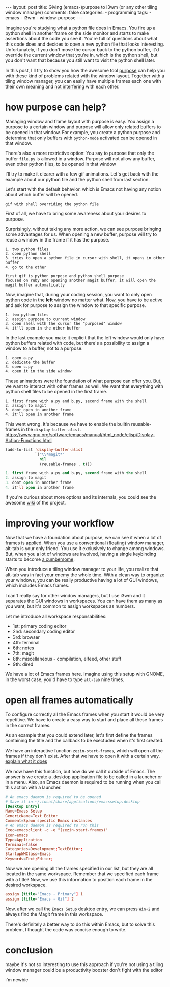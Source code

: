 #+BEGIN_EXPORT html 
---
layout: post
title: Giving (emacs-)purpose to i3wm (or any other tiling window manager)
comments: false
categories:
  - programming
tags:
  - emacs
  - i3wm
  - window-purpose
---
#+END_EXPORT
#+OPTIONS: ^:nil

Imagine you're studying what a python file does in Emacs. 
You fire up a python shell in another frame on the side monitor and starts to make assertions about the code you see it.
You're full of questions about what this code does and decides to open a new python file that looks interesting.
Unfortunately, if you don't move the cursor back to the python buffer, 
it'd override the current window that you're in, which is the python shell, 
but you don't want that because you still want to visit the python shell later.

In this post, I'll try to show you how the awesome tool [[https://github.com/bmag/emacs-purpose][purpose]] can help you with these kind of problems related with the window layout.
Together with a tiling window manager, you can easily have multiple frames each one with their own meaning and _not interfering_ with each other.

# In a summary, if you join the purpose, multiple frames, tiling window manager and more than one monitor to boost productivity.

# A better option would be to always have a frame assigned to the python shell and all the times you try to open it,
# it'd be automatically called in the new frame. If you're using, it's just a matter of pressing the 

# Unfortunately, this new buffer overrides the python shell, but you wanted this buffer to be opened in the window of A.py.
# What if this python shell automatically was in another frame and it would be automatically be called.

# In this article, I'll try to show you a possibility with the purpose library
# responsability in each frame to don't override

# What if you want to let the python shell in another window and never closes it.
# having each frame with a single responsability to don't clutch your current
# Now, you're interested
# setup window and frame layout

# I'll try to show you a way to have a clean environment not only with 
# that's perfect for multiple frames and monitors setup.
# Sorry single monitor manifesto signers?

# You know when you have everything setup correctly and you mess up with your configuration.
# Purpose may help you with that use case of not messing up with your windows configuration

# clutter your buffer and frame configuration

# or even better

* how purpose can help?
# Managing window layouts in the way you want in Emacs is really hard.
# We have a lot of packages to deal with it

# Imagine you're programming and you wonder if there's something you can do

# the main motivation for purpose was to not mess up with the window layout, but it can with
# briefly, you can dedicate a buffer or a buffer to a window.
# just to remember, a frame is an instance, a window is a frame and a buffer is a window, kind of

# picture of frames window and all of the rest
Managing window and frame layout with purpose is easy. 
You assign a purpose to a certain window and purpose will allow only related buffers to be opened in that window.
For example, you create a python purpose and determine that only buffers with ~python-mode~ activated can be opened in that window.

There's also a more restrictive option: You say to purpose that only the buffer ~file.py~ is allowed in a window.
Purpose will not allow any buffer, even other python files, to be opened in that window

I'll try to make it clearer with a few gif animations. 
Let's get back with the example about our python file and the python shell from last section.

Let's start with the default behavior. 
which is Emacs not having any notion about which buffer will be opened.

#+BEGIN_SRC
gif with shell overriding the python file 
#+END_SRC

First of all, we have to bring some awareness about your desires to purpose.

#+BEGIN_SRC emacs-lisp :exports result

;; python-mode buffers will have the python purpose
(add-to-list 'purpose-user-mode-purposes '(python-mode . python))
;; *Python* buffer will have the python-shell purpose
(add-to-list 'purpose-user-name-purposes '("*Python*" . python-shell))
#+END_SRC

# to enable it, use this
# purpose-user-mode-purposes
Surprisingly, without taking any more action, we can see purpose bringing some advantages for us.
When opening a new buffer, purpose will try to reuse a window in the frame if it has the purpose.
# _If you have two different windows with different purposes in the same frame and try to open a new buffer that already have the same purpose_, 
# the library will reuse that window.
# Notice that after that, purpose will 

#+BEGIN_SRC 
1. two python files
2. open python shell
3. tries to open a python file in cursor with shell, it opens in other buffer
4. go to the other 

first gif is python purpose and python shell purpose
focused on ruby and opening another magit buffer, it will open the magit buffer automatically
#+END_SRC

Now, imagine that, during your coding session, you want to only open python code in the *left* window no matter what.
Now, you have to be active and ask for purpose to assign the window to that specific purpose.

#+BEGIN_SRC 
1. two python files
2. assign purpose to current window
3. open shell with the cursor the "purposed" window
4. it'll open in the other buffer
#+END_SRC

In the last example you make it explicit that the left window would only have python buffers related with code, 
but there's a possibility to assign a window to a buffer, not to a purpose.

#+BEGIN_SRC 
1. open a.py
2. dedicate the buffer
3. open c.py
4. open it in the side window
#+END_SRC

These animations were the foundation of what purpose can offer you.
But, we want to interact with other frames as well. 
We want that everything with python shell files to be opened in the first frame.

#+BEGIN_SRC 
1. first frame with a.py and b.py, second frame with the shell
2. assign to magit
3. dont open in another frame
4. it'll open in another frame
#+END_SRC

This went wrong. It's because we have to enable the builtin reusable-frames in the ~display-buffer-alist~.
https://www.gnu.org/software/emacs/manual/html_node/elisp/Display-Action-Functions.html


#+BEGIN_SRC emacs-lisp
(add-to-list 'display-buffer-alist
             `("\\*magit*"
               nil
               (reusable-frames . t)))
#+END_SRC

#+BEGIN_SRC emacs-lisp
1. first frame with a.py and b.py, second frame with the shell
2. assign to magit
3. dont open in another frame
4. it'll open in another frame
#+END_SRC

If you're curious about more options and its internals, you could see the awesome [[https://github.com/bmag/emacs-purpose/wiki/][wiki]] of the project.

* improving your workflow
Now that we have a foundation about purpose, we can see it when a lot of frames is applied.
When you use a conventional (floating) window manager, alt-tab is your only friend.
You use it exclusively to change among windows.
But, when you a lot of windows are involved, having a single keybinding starts to become _a cumbersome_.

When you introduce a tiling window manager to your life, you realize that alt-tab was in fact your enemy the whole time.
With a clean way to organize your windows, you can be really productive having a lot of GUI windows, which includes Emacs frames.

I can't really say for other window managers, but I use i3wm and it separates the GUI windows in workspaces.
You can have them as many as you want, but it's common to assign workspaces as numbers.

Let me introduce all workspace responsabilities:
- 1st: primary coding editor
- 2nd: secondary coding editor
- 3rd: browser
- 4th: terminal
- 6th: notes
- 7th: magit
- 8th: miscellaneous - compilation, elfeed, other stuff
- 9th: dired

We have a lot of Emacs frames here.
Imagine using this setup with GNOME, in the worst case, you'd have to type ~alt-tab~ nine times.

* open all frames automatically
To configure correctly all the Emacs frames when you start it would be very repetitive.
We have to create a easy way to start and place all these frames in the correct frames.

As an example that you could extend later, 
let's first define the frames containing the title and the callback to be exectuded when it's first created.

#+BEGIN_SRC emacs-lisp +n :exports result
(setq zezin-frames
      '(((title . "Emacs - Primary"))

        ((title . "Emacs - Secondary"))

        ((title . "Emacs - Notes") 
         (start-fn . zezin-start-notes-frame))

        ((title . "Emacs - Git") 
         (start-fn . zezin-start-magit-frame))

        ((title . "Emacs - Compilation") 
         (start-fn . zezin-start-compilation-frame))))

(defun zezin-add-reusable-buffers (buffer-regex)
  (add-to-list 'display-buffer-alist
               `(,buffer-regex
                 nil
                 (reusable-frames . t))))
 
(defun zezin-frame-title (frame)
  (cdr (assq 'title (frame-parameters frame))))

(defun zezin-frame-exists? (title)
  (member title
          (-map
           (lambda (frame) (zezin-frame-title frame))
           (frame-list))))

(defun zezin-make-new-frame (frame-config)
  (let ((title (assoc 'title frame-config)))
    (when (not (zezin-frame-exists? (cdr title)))
      (make-frame `(,title)))))

(defun zezin-start-frames ()
  (interactive)
  (-each zezin-frames 'zezin-make-new-frame)
  ;; kill frame without a title
)

(defun zezin-find-start-fn (frame-title)
  (cdr (assoc 'start-fn
              (-first
               (lambda (frame-config)
                 (string= (cdr (assoc 'title frame-config)) frame-title))
               zezin-frames))))

(defun zezin-start-magit-frame (frame)
  (switch-to-buffer (get-buffer-create "*magit: purpose"))
  (purpose-toggle-window-purpose-dedicated))
  
(add-hook 'after-make-frame-functions
          (lambda (frame)
            (let* ((title (zezin-frame-title frame))
                   (start-fn (zezin-find-start-fn title)))
              (when start-fn
                (select-frame frame)
                (funcall start-fn frame)))))

(use-package window-purpose
  :config
  (progn
    (purpose-mode)
    (purpose-x-magit-single-on)

    (zezin-add-reusable-buffers "\\*magit*")
    (zezin-add-purposes)

    (purpose-compile-user-configuration)))
#+END_SRC

# With this configuration, we can 
# To have an idea, check this configuration.

We have an interactive function ~zezin-start-frames~, which will open all the frames if they don't exist.
After that we have to open it with a certain way.
_explain what it does_

We now have this function, but how do we call it outside of Emacs.
The answer is we create a .desktop application file to be called in a launcher or in a menu.
Also, an Emacs daemon is required to be running when you call this action with a launcher.

#+BEGIN_SRC conf
# An emacs daemon is required to be opened
# Save it in ~/.local/share/applications/emacssetup.desktop
[Desktop Entry]
Name=Emacs Setup
GenericName=Text Editor
Comment=Spawn specific Emacs instances
# An emacs daemon is required to run this
Exec=emacsclient -c -e "(zezin-start-frames)"
Icon=emacs
Type=Application
Terminal=false
Categories=Development;TextEditor;
StartupWMClass=Emacs
Keywords=Text;Editor;
#+END_SRC

Now we are opening all the frames specified in our list, but they are all located in the same workspace.
Remember that we specified each frame with a title? Now, we use this information to position each frame in the desired workspace.

#+BEGIN_SRC conf
assign [title="Emacs - Primary"] 1
assign [title="Emacs - Git"] 2
#+END_SRC

Now, after we call the ~Emacs Setup~ desktop entry, we can press ~Win+2~ and always find the Magit frame in this workspace.

There's definitely a better way to do this within Emacs, but to solve this problem, I thought the code was concise enough to write.

* conclusion
maybe it's not so interesting to use this approach if you're not using a tiling window manager
could be a productivity booster
don't fight with the editor

i'm newbie

# hope you like it
# i'm using it for a couple of months and i'm enjoying a lot because it does not mess up my window configuratio
# it's better for productivity
# i'm a newbie in emacs lisp, feel free to give me any advices in reddit
